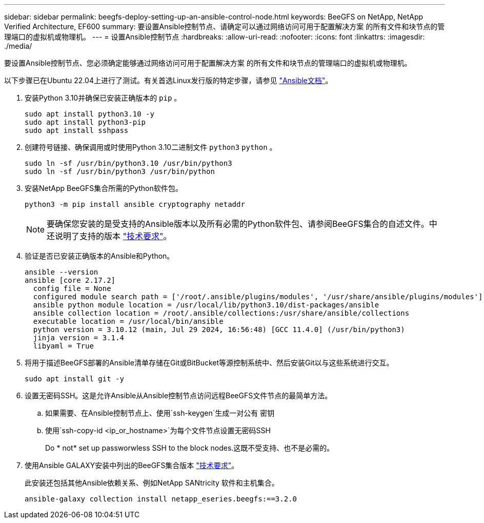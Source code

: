 ---
sidebar: sidebar 
permalink: beegfs-deploy-setting-up-an-ansible-control-node.html 
keywords: BeeGFS on NetApp, NetApp Verified Architecture, EF600 
summary: 要设置Ansible控制节点、请确定可以通过网络访问可用于配置解决方案 的所有文件和块节点的管理端口的虚拟机或物理机。 
---
= 设置Ansible控制节点
:hardbreaks:
:allow-uri-read: 
:nofooter: 
:icons: font
:linkattrs: 
:imagesdir: ./media/


[role="lead"]
要设置Ansible控制节点、您必须确定能够通过网络访问可用于配置解决方案 的所有文件和块节点的管理端口的虚拟机或物理机。

以下步骤已在Ubuntu 22.04上进行了测试。有关首选Linux发行版的特定步骤，请参见 https://docs.ansible.com/ansible/latest/installation_guide/intro_installation.html["Ansible文档"^]。

. 安装Python 3.10并确保已安装正确版本的 `pip` 。
+
....
sudo apt install python3.10 -y
sudo apt install python3-pip
sudo apt install sshpass
....
. 创建符号链接、确保调用或时使用Python 3.10二进制文件 `python3` `python` 。
+
....
sudo ln -sf /usr/bin/python3.10 /usr/bin/python3
sudo ln -sf /usr/bin/python3 /usr/bin/python
....
. 安装NetApp BeeGFS集合所需的Python软件包。
+
....
python3 -m pip install ansible cryptography netaddr
....
+

NOTE: 要确保您安装的是受支持的Ansible版本以及所有必需的Python软件包、请参阅BeeGFS集合的自述文件。中还说明了支持的版本 link:beegfs-technology-requirements.html["技术要求"]。

. 验证是否已安装正确版本的Ansible和Python。
+
....
ansible --version
ansible [core 2.17.2]
  config file = None
  configured module search path = ['/root/.ansible/plugins/modules', '/usr/share/ansible/plugins/modules']
  ansible python module location = /usr/local/lib/python3.10/dist-packages/ansible
  ansible collection location = /root/.ansible/collections:/usr/share/ansible/collections
  executable location = /usr/local/bin/ansible
  python version = 3.10.12 (main, Jul 29 2024, 16:56:48) [GCC 11.4.0] (/usr/bin/python3)
  jinja version = 3.1.4
  libyaml = True
....
. 将用于描述BeeGFS部署的Ansible清单存储在Git或BitBucket等源控制系统中、然后安装Git以与这些系统进行交互。
+
....
sudo apt install git -y
....
. 设置无密码SSH。这是允许Ansible从Ansible控制节点访问远程BeeGFS文件节点的最简单方法。
+
.. 如果需要、在Ansible控制节点上、使用`ssh-keygen`生成一对公有 密钥
.. 使用`ssh-copy-id <ip_or_hostname>`为每个文件节点设置无密码SSH
+
Do * not* set up passworwless SSH to the block nodes.这既不受支持、也不是必需的。



. 使用Ansible GALAXY安装中列出的BeeGFS集合版本 link:beegfs-technology-requirements.html["技术要求"]。
+
此安装还包括其他Ansible依赖关系、例如NetApp SANtricity 软件和主机集合。

+
....
ansible-galaxy collection install netapp_eseries.beegfs:==3.2.0
....

